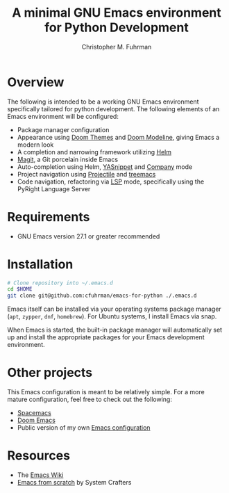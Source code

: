 #+TITLE: A minimal GNU Emacs environment for Python Development
#+AUTHOR: Christopher M. Fuhrman
#+EMAIL: cfuhrman@pobox.com
#+OPTIONS: email:t
#+LATEX_HEADER: \usepackage{fancyhdr}
#+LATEX_HEADER: \pagestyle{fancyplain}
#+LATEX_HEADER: \usepackage{bookmark}
#+LATEX_HEADER: \hypersetup{urlcolor=blue}
#+LATEX_HEADER: \hypersetup{colorlinks,urlcolor=blue}
#+LATEX_HEADER: \fancyhead[RE,LO]{\leftmark}
#+LATEX_HEADER: \fancyhead[LE,RO]{\thepage}

#+LATEX: \thispagestyle{empty}

* Overview

  The following is intended to be a working GNU Emacs environment specifically
  tailored for python development.  The following elements of an Emacs
  environment will be configured:

   * Package manager configuration
   * Appearance using [[https://github.com/doomemacs/themes][Doom Themes]] and [[https://github.com/seagle0128/doom-modeline][Doom Modeline]], giving Emacs a modern look
   * A completion and narrowing framework utilizing [[https://emacs-helm.github.io/helm/][Helm]]
   * [[https://magit.vc/][Magit]], a Git porcelain inside Emacs
   * Auto-completion using Helm, [[https://github.com/joaotavora/yasnippet][YASnippet]] and [[https://company-mode.github.io/][Company]] mode
   * Project navigation using [[https://projectile.mx/][Projectile]] and [[https://github.com/Alexander-Miller/treemacs][treemacs]]
   * Code navigation, refactoring via [[https://emacs-lsp.github.io/lsp-mode/][LSP]] mode, specifically using the PyRight
     Language Server

* Requirements

   * GNU Emacs version 27.1 or greater recommended

* Installation

  #+begin_src sh
    # Clone repository into ~/.emacs.d
    cd $HOME
    git clone git@github.com:cfuhrman/emacs-for-python ./.emacs.d
  #+end_src

  Emacs itself can be installed via your operating systems package manager
  (=apt=, =zypper=, =dnf=, =homebrew=).  For Ubuntu systems, I install Emacs via
  snap.

  When Emacs is started, the built-in package manager will automatically set up
  and install the appropriate packages for your Emacs development environment.

* Other projects

  This Emacs configuration is meant to be relatively simple.  For a more mature
  configuration, feel free to check out the following:

   * [[https://www.spacemacs.org/][Spacemacs]]
   * [[https://github.com/doomemacs/doomemacs][Doom Emacs]]
   * Public version of my own [[https://github.com/cfuhrman/shellpak/tree/master/emacs.d][Emacs configuration]]

* Resources

   * The [[https://www.emacswiki.org/][Emacs Wiki]]
   * [[https://systemcrafters.net/emacs-from-scratch/][Emacs from scratch]] by System Crafters
